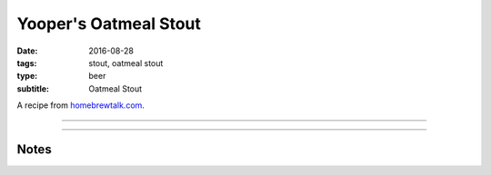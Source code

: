Yooper's Oatmeal Stout
######################

:date: 2016-08-28
:tags: stout, oatmeal stout
:type: beer
:subtitle: Oatmeal Stout

A recipe from `homebrewtalk.com`_.

.. _homebrewtalk.com: https://www.homebrewtalk.com/threads/yoopers-oatmeal-stout.210376/

----

.. brew::
    :name: Yooper's Oatmeal Stout
    :style: Oatmeal Stout
    :og: 1.049
    :fg: 1.012
    :abv: 4.9%
    :volume: 2.75 gallons
    :efficiency: 
    :boil_length: 60 minutes
    :ibus: 30.8
    :color: 32.6
    :act_og: 1.048
    :act_fg: 1.020
    :act_abv: 3.7%
    :packaged:
    :carbonation: 2.34 oz sugar

    .. fermentable:: , Pale (US), , 3 lbs 8 oz
    .. fermentable:: , Flaked Oats, , 8 oz
    .. fermentable:: , Victory, , 6 oz
    .. fermentable:: , Chocolate (Pale), , 5 oz
    .. fermentable:: , Flaked Barley, , 8 oz
    .. fermentable:: , Black Barley, , 4 oz
    .. fermentable:: , Crystal 80L, , 4 oz
    .. fermentable:: , Chocolate, , 1 oz

    .. mashstep:: 1, Infusion, 60, 156F, 165F, 9.5 qts

    .. boil_item:: 60, Willamette, 0.85 oz, ,
    .. boil_item:: 15, Irish Moss, 0.5 tsp, ,

    .. ferm_step:: Primary, 10 Days, 68F

    .. ferm_ingredient:: WLP-007, Primary, 1 Pkg

----

Notes
-----

